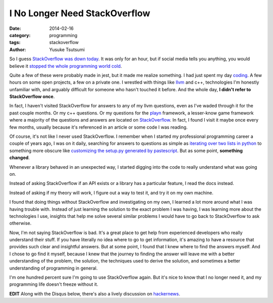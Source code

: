 ==============================
I No Longer Need StackOverflow
==============================
:date: 2014-02-16
:category: programming
:tags: stackoverflow
:author: Yusuke Tsutsumi

So I guess `StackOverflow was down today
<http://techcrunch.com/2014/02/16/stackoverflow-goes-down-programmers-around-the-world-panic-its-back-up-now/>`_. It
was only for an hour, but if social media tells you anything, you
would believe 
it `stopped <https://twitter.com/lexisla/status/435140222234279936>`_
`the <https://twitter.com/jterrace/status/435136180393234432>`_ 
`whole <https://twitter.com/pauly4it/status/435130384838164480>`_ 
`programming <https://twitter.com/y0urworldonfire/status/435129205668319232>`_ 
`world <https://twitter.com/Trollkemada/status/435128989904932864>`_ 
`cold <https://twitter.com/richeym/status/435127686189445120>`_.

Quite a few of these were probably made in jest, but it made me
realize something. I had just spent my day `coding
<https://github.com/toumorokoshi/murasaki-language/commit/0d0a7fdafbd8dcd55b18553b1cc96609801b3dbd>`_.
A few hours on some open projects, a few on a private one. I wrestled 
with things like `llvm <http://llvm.org/>`_ and c++, technologies I'm honestly unfamiliar with,
and arguably difficult for someone who hasn't touched it before. And the whole day, **I
didn't refer to StackOverflow once**.

In fact, I haven't visited StackOverflow for answers to any of my llvm
questions, even as I've waded through it for the past couple
months. Or my c++ questions. Or my questions for the `playn
<https://code.google.com/p/playn/>`_ framework, a lesser-know game
framework where a majority of the questions and answers are located on
`StackOverflow <http://stackoverflow.com/questions/tagged/playn>`_. In
fact, I found I visit it maybe once every few months,
usually because it's referenced in an article or some code I was reading.

Of course, it's not like I never used StackOverflow. I remember when I
started my professional programming career a couple of years ago, I
was on it daily, searching for answers to questions as
simple as `iterating over two lists in python
<http://stackoverflow.com/questions/1919044/is-there-a-better-way-to-iterate-over-two-lists-getting-one-element-from-each-l>`_
to something more obscure like `customizing the setup.py generated by
pastescript
<http://stackoverflow.com/questions/6783958/automatically-generate-python-egg-from-python-pastescript/7335347?noredirect=1#7335347>`_. But
as some point, **something changed**.

Whenever a library behaved in an unexpected way, I started digging
into the code to really understand what was going on. 

Instead of asking StackOverflow if an API exists or a library has a particular
feature, I read the docs instead. 

Instead of asking if my theory will work, I figure out a way to test it, and try it on my own machine. 

I found that doing things without StackOverflow and investigating on
my own, I learned a lot more around what I was having trouble with.
Instead of just learning the solution to the exact problem I was
having, I was learning more about the technologies I use, insights
that help me solve several similar problems I would have to go back to
StackOverflow to ask otherwise.

Now, I'm not saying StackOverflow is bad. It's a great place to get
help from experienced developers who really understand their stuff. If
you have literally no idea where to go to get information, it's
amazing to have a resource that provides such clear and insightful
answers. But at some point, I found that I knew where to
find the answers myself. And I chose to go find it myself, because I
knew that the journey to finding the answer will leave me with a
better understanding of the problem, the solution, the
techniques used to derive the solution, and sometimes a better
understanding of programming in general.

I'm one hundred percent sure I'm going to use StackOverflow again. But
it's nice to know that I no longer need it, and my programming life
doesn't freeze without it.

**EDIT** Along with the Disqus below, there's also a lively discussion on `hackernews <https://news.ycombinator.com/item?id=7251169>`_.
